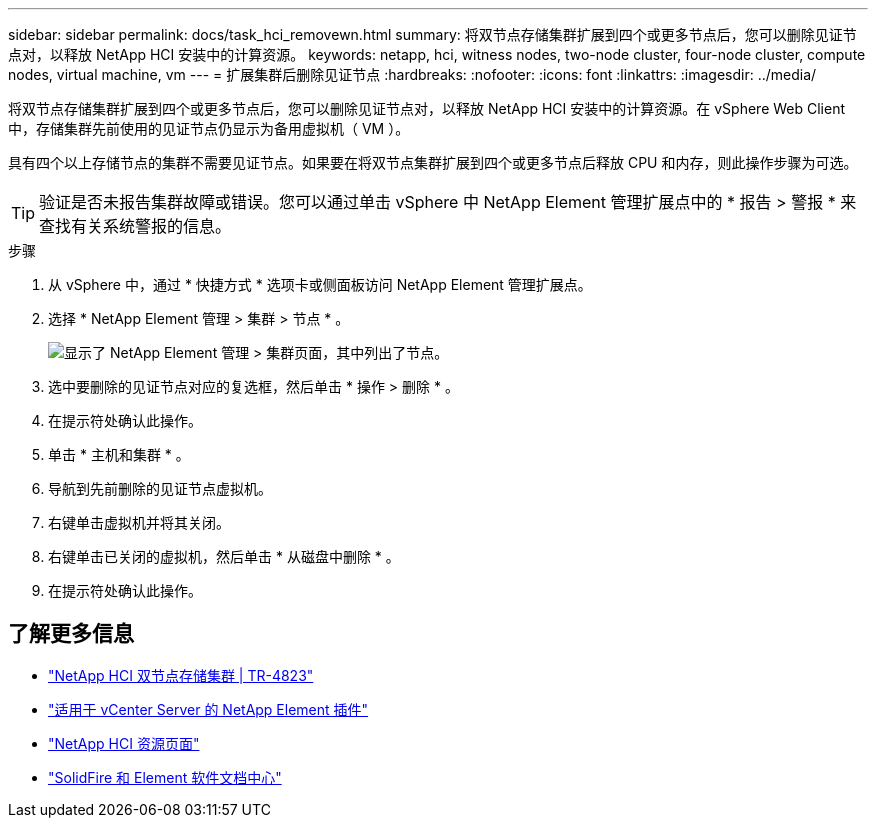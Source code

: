 ---
sidebar: sidebar 
permalink: docs/task_hci_removewn.html 
summary: 将双节点存储集群扩展到四个或更多节点后，您可以删除见证节点对，以释放 NetApp HCI 安装中的计算资源。 
keywords: netapp, hci, witness nodes, two-node cluster, four-node cluster, compute nodes, virtual machine, vm 
---
= 扩展集群后删除见证节点
:hardbreaks:
:nofooter: 
:icons: font
:linkattrs: 
:imagesdir: ../media/


[role="lead"]
将双节点存储集群扩展到四个或更多节点后，您可以删除见证节点对，以释放 NetApp HCI 安装中的计算资源。在 vSphere Web Client 中，存储集群先前使用的见证节点仍显示为备用虚拟机（ VM ）。

具有四个以上存储节点的集群不需要见证节点。如果要在将双节点集群扩展到四个或更多节点后释放 CPU 和内存，则此操作步骤为可选。


TIP: 验证是否未报告集群故障或错误。您可以通过单击 vSphere 中 NetApp Element 管理扩展点中的 * 报告 > 警报 * 来查找有关系统警报的信息。

.步骤
. 从 vSphere 中，通过 * 快捷方式 * 选项卡或侧面板访问 NetApp Element 管理扩展点。
. 选择 * NetApp Element 管理 > 集群 > 节点 * 。
+
image::vcp-witnessnode.gif[显示了 NetApp Element 管理 > 集群页面，其中列出了节点。]

. 选中要删除的见证节点对应的复选框，然后单击 * 操作 > 删除 * 。
. 在提示符处确认此操作。
. 单击 * 主机和集群 * 。
. 导航到先前删除的见证节点虚拟机。
. 右键单击虚拟机并将其关闭。
. 右键单击已关闭的虚拟机，然后单击 * 从磁盘中删除 * 。
. 在提示符处确认此操作。




== 了解更多信息

* https://www.netapp.com/us/media/tr-4823.pdf["NetApp HCI 双节点存储集群 | TR-4823"]
* https://docs.netapp.com/us-en/vcp/index.html["适用于 vCenter Server 的 NetApp Element 插件"^]
* https://www.netapp.com/us/documentation/hci.aspx["NetApp HCI 资源页面"^]
* http://docs.netapp.com/sfe-122/index.jsp["SolidFire 和 Element 软件文档中心"^]


